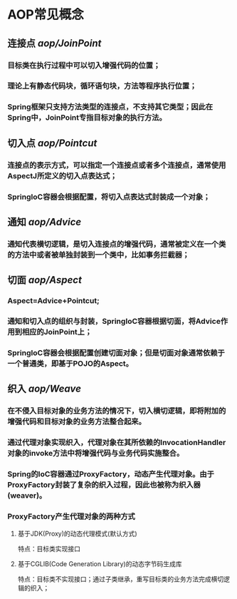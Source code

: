 

* AOP常见概念
** 连接点 [[aop/JoinPoint]]
*** 目标类在执行过程中可以切入增强代码的位置；
*** 理论上有静态代码块，循环语句块，方法等程序执行位置；
*** Spring框架只支持方法类型的连接点，不支持其它类型；因此在Spring中，JoinPoint专指目标对象的执行方法。
** 切入点 [[aop/Pointcut]]
*** 连接点的表示方式，可以指定一个连接点或者多个连接点，通常使用AspectJ所定义的切入点表达式；
*** SpringIoC容器会根据配置，将切入点表达式封装成一个对象；
** 通知 [[aop/Advice]]
*** 通知代表横切逻辑，是切入连接点的增强代码，通常被定义在一个类的方法中或者被单独封装到一个类中，比如事务拦截器；
** 切面 [[aop/Aspect]]
*** Aspect=Advice+Pointcut;
*** 通知和切入点的组织与封装，SpringIoC容器根据切面，将Advice作用到相应的JoinPoint上；
*** SpringIoC容器会根据配置创建切面对象；但是切面对象通常依赖于一个普通类，即基于POJO的Aspect。
** 织入 [[aop/Weave]]
*** 在不侵入目标对象的业务方法的情况下，切入横切逻辑，即将附加的增强代码和目标对象的业务方法整合起来。
*** 通过代理对象实现织入，代理对象在其所依赖的InvocationHandler对象的invoke方法中将增强代码与业务代码实施整合。
*** Spring的IoC容器通过ProxyFactory，动态产生代理对象。由于ProxyFactory封装了复杂的织入过程，因此也被称为织入器(weaver)。
*** ProxyFactory产生代理对象的两种方式
**** 基于JDK(Proxy)的动态代理模式(默认方式)
      特点：目标类实现接口
**** 基于CGLIB(Code Generation Library)的动态字节码生成库
      特点：目标类不实现接口；通过子类继承，重写目标类的业务方法完成横切逻辑的织入；